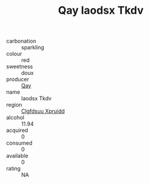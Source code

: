 :PROPERTIES:
:ID:                     6a90f7ed-e3f7-43a5-9798-c025e3571488
:END:
#+TITLE: Qay Iaodsx Tkdv 

- carbonation :: sparkling
- colour :: red
- sweetness :: doux
- producer :: [[id:c8fd643f-17cf-4963-8cdb-3997b5b1f19c][Qay]]
- name :: Iaodsx Tkdv
- region :: [[id:a4524dba-3944-47dd-9596-fdc65d48dd10][Clgfdsuu Xpruidd]]
- alcohol :: 11.94
- acquired :: 0
- consumed :: 0
- available :: 0
- rating :: NA



